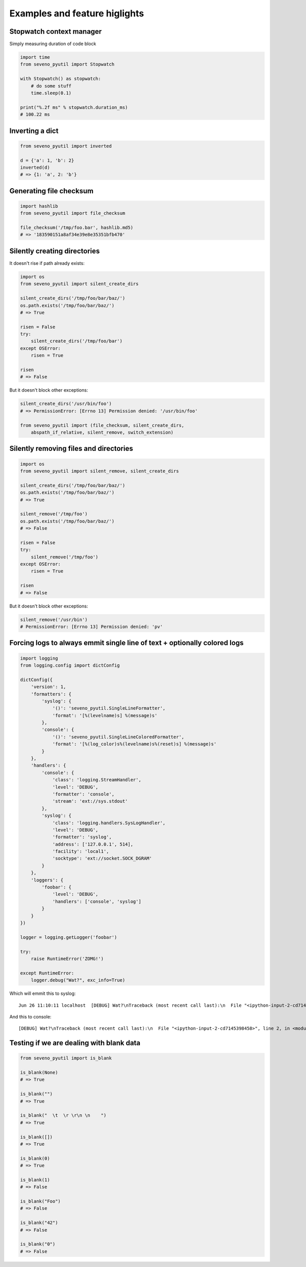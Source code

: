 Examples and feature higlights
==============================

Stopwatch context manager
-------------------------

Simply measuring duration of code block

.. code-block:: python

    import time
    from seveno_pyutil import Stopwatch

    with Stopwatch() as stopwatch:
        # do some stuff
        time.sleep(0.1)

    print("%.2f ms" % stopwatch.duration_ms)
    # 100.22 ms

Inverting a dict
----------------

.. code-block:: python

    from seveno_pyutil import inverted

    d = {'a': 1, 'b': 2}
    inverted(d)
    # => {1: 'a', 2: 'b'}

Generating file checksum
------------------------

.. code-block:: python

    import hashlib
    from seveno_pyutil import file_checksum

    file_checksum('/tmp/foo.bar', hashlib.md5)
    # => '183590151a8af34e39e8e35351bfb470'

Silently creating directories
-----------------------------

It doesn't rise if path already exists:

.. code-block:: python

    import os
    from seveno_pyutil import silent_create_dirs

    silent_create_dirs('/tmp/foo/bar/baz/')
    os.path.exists('/tmp/foo/bar/baz/')
    # => True

    risen = False
    try:
        silent_create_dirs('/tmp/foo/bar')
    except OSError:
        risen = True

    risen
    # => False

But it doesn't block other exceptions:

.. code-block:: python

    silent_create_dirs('/usr/bin/foo')
    # => PermissionError: [Errno 13] Permission denied: '/usr/bin/foo'

    from seveno_pyutil import (file_checksum, silent_create_dirs,
        abspath_if_relative, silent_remove, switch_extension)

Silently removing files and directories
---------------------------------------

.. code-block:: python

    import os
    from seveno_pyutil import silent_remove, silent_create_dirs

    silent_create_dirs('/tmp/foo/bar/baz/')
    os.path.exists('/tmp/foo/bar/baz/')
    # => True

    silent_remove('/tmp/foo')
    os.path.exists('/tmp/foo/bar/baz/')
    # => False

    risen = False
    try:
        silent_remove('/tmp/foo')
    except OSError:
        risen = True

    risen
    # => False

But it doesn't block other exceptions:

.. code-block:: python

    silent_remove('/usr/bin')
    # PermissionError: [Errno 13] Permission denied: 'pv'

Forcing logs to always emmit single line of text + optionally colored logs
--------------------------------------------------------------------------

.. code-block:: python

    import logging
    from logging.config import dictConfig

    dictConfig({
        'version': 1,
        'formatters': {
            'syslog': {
                '()': 'seveno_pyutil.SingleLineFormatter',
                'format': '[%(levelname)s] %(message)s'
            },
            'console': {
                '()': 'seveno_pyutil.SingleLineColoredFormatter',
                'format': '[%(log_color)s%(levelname)s%(reset)s] %(message)s'
            }
        },
        'handlers': {
            'console': {
                'class': 'logging.StreamHandler',
                'level': 'DEBUG',
                'formatter': 'console',
                'stream': 'ext://sys.stdout'
            },
            'syslog': {
                'class': 'logging.handlers.SysLogHandler',
                'level': 'DEBUG',
                'formatter': 'syslog',
                'address': ['127.0.0.1', 514],
                'facility': 'local1',
                'socktype': 'ext://socket.SOCK_DGRAM'
            }
        },
        'loggers': {
            'foobar': {
                'level': 'DEBUG',
                'handlers': ['console', 'syslog']
            }
        }
    })

    logger = logging.getLogger('foobar')

    try:
        raise RuntimeError('ZOMG!')

    except RuntimeError:
        logger.debug("Wat?", exc_info=True)

Which will emmit this to syslog::

    Jun 26 11:10:11 localhost  [DEBUG] Wat?\nTraceback (most recent call last):\n  File "<ipython-input-2-cd7145398458>", line 2, in <module>\n    raise RuntimeError('ZOMG!')\nRuntimeError: ZOMG!

And this to console::

    [DEBUG] Wat?\nTraceback (most recent call last):\n  File "<ipython-input-2-cd7145398458>", line 2, in <module>\n    raise RuntimeError('ZOMG!')\nRuntimeError: ZOMG!

Testing if we are dealing with blank data
-----------------------------------------

.. code-block:: python

    from seveno_pyutil import is_blank

    is_blank(None)
    # => True

    is_blank("")
    # => True

    is_blank("  \t  \r \r\n \n    ")
    # => True

    is_blank([])
    # => True

    is_blank(0)
    # => True

    is_blank(1)
    # => False

    is_blank("Foo")
    # => False

    is_blank("42")
    # => False

    is_blank("0")
    # => False

